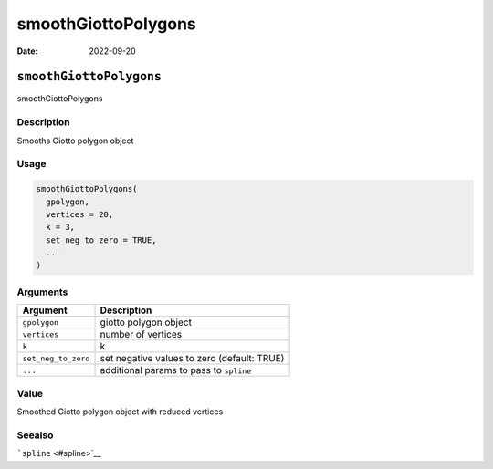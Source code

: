 ====================
smoothGiottoPolygons
====================

:Date: 2022-09-20

``smoothGiottoPolygons``
========================

smoothGiottoPolygons

Description
-----------

Smooths Giotto polygon object

Usage
-----

.. code:: r

   smoothGiottoPolygons(
     gpolygon,
     vertices = 20,
     k = 3,
     set_neg_to_zero = TRUE,
     ...
   )

Arguments
---------

+-------------------------------+--------------------------------------+
| Argument                      | Description                          |
+===============================+======================================+
| ``gpolygon``                  | giotto polygon object                |
+-------------------------------+--------------------------------------+
| ``vertices``                  | number of vertices                   |
+-------------------------------+--------------------------------------+
| ``k``                         | k                                    |
+-------------------------------+--------------------------------------+
| ``set_neg_to_zero``           | set negative values to zero          |
|                               | (default: TRUE)                      |
+-------------------------------+--------------------------------------+
| ``...``                       | additional params to pass to         |
|                               | ``spline``                           |
+-------------------------------+--------------------------------------+

Value
-----

Smoothed Giotto polygon object with reduced vertices

Seealso
-------

```spline`` <#spline>`__
